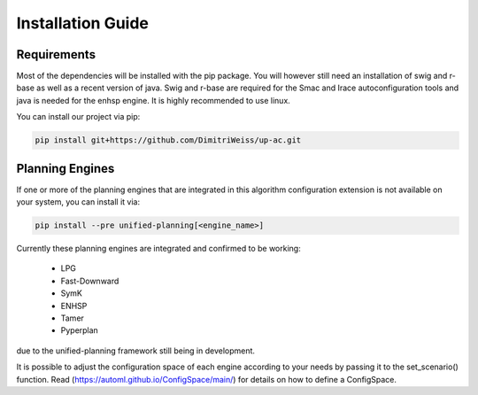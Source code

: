 .. _installation:

Installation Guide
==================

Requirements
------------

Most of the dependencies will be installed with the pip package.
You will however still need an installation of swig and r-base as well as a recent version of java.
Swig and r-base are required for the Smac and Irace autoconfiguration tools and java is needed for the enhsp engine.
It is highly recommended to use linux.

You can install our project via pip:

.. code-block:: bash

    pip install git+https://github.com/DimitriWeiss/up-ac.git

Planning Engines
----------------

If one or more of the planning engines that are integrated in this algorithm configuration 
extension is not available on your system, you can install it via:

.. code-block:: bash

    pip install --pre unified-planning[<engine_name>]

Currently these planning engines are integrated and confirmed to be working:

 - LPG
 - Fast-Downward
 - SymK
 - ENHSP
 - Tamer
 - Pyperplan

due to the unified-planning framework still being in development.

It is possible to adjust the configuration space of each engine according to your needs by passing it to the set_scenario() function. 
Read (https://automl.github.io/ConfigSpace/main/) for details on how to define a ConfigSpace.
